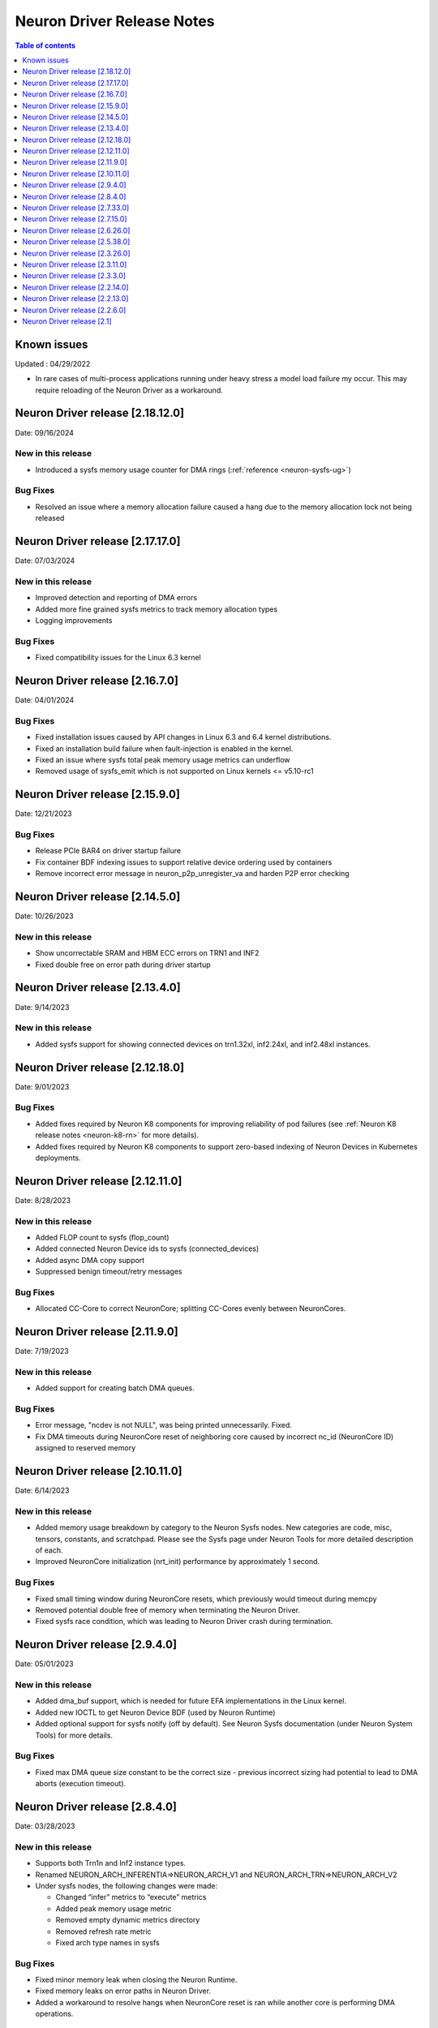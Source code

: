 .. _neuron-driver-release-notes:

Neuron Driver Release Notes
===========================

.. contents:: Table of contents
   :local:
   :depth: 1


Known issues
------------

Updated : 04/29/2022

- In rare cases of multi-process applications running under heavy stress a model load failure my occur. This may require reloading of the Neuron Driver as a workaround.

Neuron Driver release [2.18.12.0]
--------------------------------

Date: 09/16/2024

New in this release
^^^^^^^^^^^^^^^^^^^
* Introduced a sysfs memory usage counter for DMA rings (:ref:`reference <neuron-sysfs-ug>`)

Bug Fixes
^^^^^^^^^
* Resolved an issue where a memory allocation failure caused a hang due to the memory allocation lock not being released

Neuron Driver release [2.17.17.0]
--------------------------------

Date: 07/03/2024

New in this release
^^^^^^^^^^^^^^^^^^^
* Improved detection and reporting of DMA errors
* Added more fine grained sysfs metrics to track memory allocation types
* Logging improvements

Bug Fixes
^^^^^^^^^
* Fixed compatibility issues for the Linux 6.3 kernel


Neuron Driver release [2.16.7.0]
--------------------------------

Date: 04/01/2024

Bug Fixes
^^^^^^^^^

* Fixed installation issues caused by API changes in Linux 6.3 and 6.4 kernel distributions.
* Fixed an installation build failure when fault-injection is enabled in the kernel.
* Fixed an issue where sysfs total peak memory usage metrics can underflow
* Removed usage of sysfs_emit which is not supported on Linux kernels <= v5.10-rc1


Neuron Driver release [2.15.9.0]
--------------------------------

Date: 12/21/2023

Bug Fixes
^^^^^^^^^

* Release PCIe BAR4 on driver startup failure
* Fix container BDF indexing issues to support relative device ordering used by containers
* Remove incorrect error message in neuron_p2p_unregister_va and harden P2P error checking


Neuron Driver release [2.14.5.0]
--------------------------------

Date: 10/26/2023

New in this release
^^^^^^^^^^^^^^^^^^^

* Show uncorrectable SRAM and HBM ECC errors on TRN1 and INF2
* Fixed double free on error path during driver startup


Neuron Driver release [2.13.4.0]
--------------------------------

Date: 9/14/2023

New in this release
^^^^^^^^^^^^^^^^^^^

* Added sysfs support for showing connected devices on trn1.32xl, inf2.24xl, and inf2.48xl instances.


Neuron Driver release [2.12.18.0]
--------------------------------

Date: 9/01/2023

Bug Fixes
^^^^^^^^^
* Added fixes required by Neuron K8 components for improving reliability of pod failures (see :ref:`Neuron K8 release notes <neuron-k8-rn>` for more details).
* Added fixes required by Neuron K8 components to support zero-based indexing of Neuron Devices in Kubernetes deployments.


Neuron Driver release [2.12.11.0]
--------------------------------

Date: 8/28/2023

New in this release
^^^^^^^^^^^^^^^^^^^

* Added FLOP count to sysfs (flop_count)
* Added connected Neuron Device ids to sysfs (connected_devices)
* Added async DMA copy support
* Suppressed benign timeout/retry messages


Bug Fixes
^^^^^^^^^
* Allocated CC-Core to correct NeuronCore; splitting CC-Cores evenly between NeuronCores.



Neuron Driver release [2.11.9.0]
--------------------------------

Date: 7/19/2023

New in this release
^^^^^^^^^^^^^^^^^^^

* Added support for creating batch DMA queues.

Bug Fixes
^^^^^^^^^

* Error message, "ncdev is not NULL", was being printed unnecessarily.  Fixed.
* Fix DMA timeouts during NeuronCore reset of neighboring core caused by incorrect nc_id (NeuronCore ID) assigned to reserved memory


Neuron Driver release [2.10.11.0]
--------------------------------

Date: 6/14/2023

New in this release
^^^^^^^^^^^^^^^^^^^

* Added memory usage breakdown by category to the Neuron Sysfs nodes.  New categories are code, misc, tensors, constants, and scratchpad.  Please see the Sysfs page under Neuron Tools for more detailed description of each. 
* Improved NeuronCore initialization (nrt_init) performance by approximately 1 second. 

Bug Fixes
^^^^^^^^^

* Fixed small timing window during NeuronCore resets, which previously would timeout during memcpy
* Removed potential double free of memory when terminating the Neuron Driver.
* Fixed sysfs race condition, which was leading to Neuron Driver crash during termination.


Neuron Driver release [2.9.4.0]
--------------------------------

Date: 05/01/2023

New in this release
^^^^^^^^^^^^^^^^^^^

* Added dma_buf support, which is needed for future EFA implementations in the Linux kernel. 
* Added new IOCTL to get Neuron Device BDF (used by Neuron Runtime)
* Added optional support for sysfs notify (off by default). See Neuron Sysfs documentation (under Neuron System Tools) for more details. 


Bug Fixes
^^^^^^^^^

* Fixed max DMA queue size constant to be the correct size - previous incorrect sizing had potential to lead to DMA aborts (execution timeout). 


Neuron Driver release [2.8.4.0]
--------------------------------

Date: 03/28/2023

New in this release
^^^^^^^^^^^^^^^^^^^

* Supports both Trn1n and Inf2 instance types.
* Renamed NEURON_ARCH_INFERENTIA=>NEURON_ARCH_V1 and NEURON_ARCH_TRN=>NEURON_ARCH_V2
* Under sysfs nodes, the following changes were made:

  * Changed “infer” metrics to “execute” metrics
  * Added peak memory usage metric
  * Removed empty dynamic metrics directory
  * Removed refresh rate metric
  * Fixed arch type names in sysfs


Bug Fixes
^^^^^^^^^

* Fixed minor memory leak when closing the Neuron Runtime. 
* Fixed memory leaks on error paths in Neuron Driver. 
* Added a workaround to resolve hangs when NeuronCore reset is ran while another core is performing DMA operations. 



Neuron Driver release [2.7.33.0]
--------------------------------

Date: 02/24/2023

Bug Fixes
^^^^^^^^^

* Added a retry mechanism to mitigate possible data copy failures during reset of a NeuronCore.  An info log message will be emitted when this occurs indicating that the retry was attempted.  An example::


   kernel: [726415.485022] neuron:ndma_memcpy_wait_for_completion: DMA completion timeout for UDMA_ENG_33 q0
   kernel: [726415.491744] neuron:ndma_memcpy_offset_move: Failed to copy memory during a NeuronCore reset: nd 0, src 0x100154480000, dst 0x100154500000, size 523264. Retrying the copy.
::


Neuron Driver release [2.7.15.0]
--------------------------------

Date: 02/08/2023

New in this release
^^^^^^^^^^^^^^^^^^^

* Added Neuron sysfs metrics under ``/sys/devices/virtual/neuron_device/neuron{0,1, ...}/metrics/``



Neuron Driver release [2.6.26.0]
--------------------------------

Date: 11/07/2022

New in this release
^^^^^^^^^^^^^^^^^^^

* Minor bug fixes and improvements.



Neuron Driver release [2.5.38.0]
--------------------------------

Neuron Driver now supports INF1 and TRN1 EC2 instance types.  Name of the driver package changed from aws-neuron-dkms to aws-neuronx-dkms.  Please remove the older driver package before installing the newest one.

Date: 10/10/2022

New in this release
^^^^^^^^^^^^^^^^^^^

* Support added for EC2 Trn1 instance types and ML training workloads.
* Added missing GPL2 LICENSE file. 
* Changed package name to aws-neuronx-dkms (was previously minus the 'x'). 
* Security Update -- blocked user space access to control registers and DMA control queues intended to be used by the Neuron Driver only.
* Added support for DMA Aborts to avoid hangs.
* Added support for TPB Reset.
* Added sysfs entries for triggering resets and reading core counts.  
* Added write combining on BAR4.  
* Added PCI Device ID update as part of install.
* Added handling for known duplicate device id error.


Bug Fixes
^^^^^^^^^

* Fixed a null pointer free scenario.
* Fixed installation issue related to install without internet connectivity.


Neuron Driver release [2.3.26.0]
--------------------------------

Date: 08/02/2022

Bug Fixes
^^^^^^^^^

- Security Update: Blocked user space access to control registers and DMA control queues intended to be used by the Neuron Driver only.  Recommending upgrade to all customers.


Neuron Driver release [2.3.11.0]
--------------------------------

Date: 05/27/2022

New in this release
^^^^^^^^^^^^^^^^^^^

- This driver is required to support future releases of the Neuron Runtime.  Included in the release is both a bug fix to avoid a kernel crash scenario and an increased compatibility range to ensure compatibility with future versions of Neuron Runtime.

Bug Fixes
^^^^^^^^^

- Correction to huge aligned memory allocation/freeing logic that was previously susceptible to crashes in the kernel.  The crash would bring down the OS.  Recommending upgrade to all customers.



Neuron Driver release [2.3.3.0]
--------------------------------

Date: 04/29/2022

New in this release
^^^^^^^^^^^^^^^^^^^

- Minor performance improvements on inference and loading of models.

Bug Fixes
^^^^^^^^^

- Reduced Host CPU usage when reading ``hw_counters`` metric from neuron-monitor
- Minor bug fixes. 



Neuron Driver release [2.2.14.0]
--------------------------------

Date: 03/25/2022

New in this release
^^^^^^^^^^^^^^^^^^^

- Minor updates


Neuron Driver release [2.2.13.0]
--------------------------------

Date: 01/20/2022

New in this release
^^^^^^^^^^^^^^^^^^^

- Minor updates


Neuron Driver release [2.2.6.0]
-------------------------------

Date: 10/27/2021

New in this release
^^^^^^^^^^^^^^^^^^^

-  Memory improvements made to ensure all allocations are made with 4K
   alignments.


Resolved issues
^^^^^^^^^^^^^^^

-  No longer delays 1s per NeuronDevice when closing Neuron Tools
   applications.
-  Fixes a Ubuntu 20 build issue


Neuron Driver release [2.1]
---------------------------

-  Support is added for Neuron Runtime 2.x (``libnrt.so``).
-  Support for previous releases of Neuron Runtime 1.x is continued with
   Driver 2.x releases.
